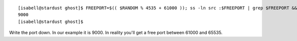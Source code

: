 ::

 [isabell@stardust ghost]$ FREEPORT=$(( $RANDOM % 4535 + 61000 )); ss -ln src :$FREEPORT | grep $FREEPORT && echo "try again" || echo $FREEPORT
 9000
 [isabell@stardust ghost]$ 

Write the port down. In our example it is 9000. In reality you'll get a free port between 61000 and 65535.
